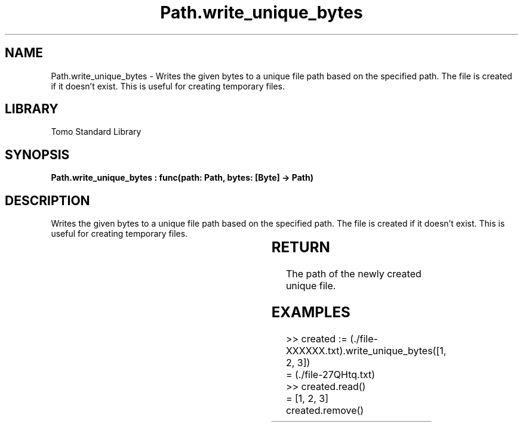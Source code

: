 '\" t
.\" Copyright (c) 2025 Bruce Hill
.\" All rights reserved.
.\"
.TH Path.write_unique_bytes 3 2025-04-19T14:30:40.366241 "Tomo man-pages"
.SH NAME
Path.write_unique_bytes \- Writes the given bytes to a unique file path based on the specified path. The file is created if it doesn't exist. This is useful for creating temporary files.

.SH LIBRARY
Tomo Standard Library
.SH SYNOPSIS
.nf
.BI "Path.write_unique_bytes : func(path: Path, bytes: [Byte] -> Path)"
.fi

.SH DESCRIPTION
Writes the given bytes to a unique file path based on the specified path. The file is created if it doesn't exist. This is useful for creating temporary files.


.TS
allbox;
lb lb lbx lb
l l l l.
Name	Type	Description	Default
path	Path	The base path for generating the unique file. This path must include the string `XXXXXX` in the file base name. 	-
bytes	[Byte]	The bytes to write to the file. 	-
.TE
.SH RETURN
The path of the newly created unique file.

.SH EXAMPLES
.EX
>> created := (./file-XXXXXX.txt).write_unique_bytes([1, 2, 3])
= (./file-27QHtq.txt)
>> created.read()
= [1, 2, 3]
created.remove()
.EE

